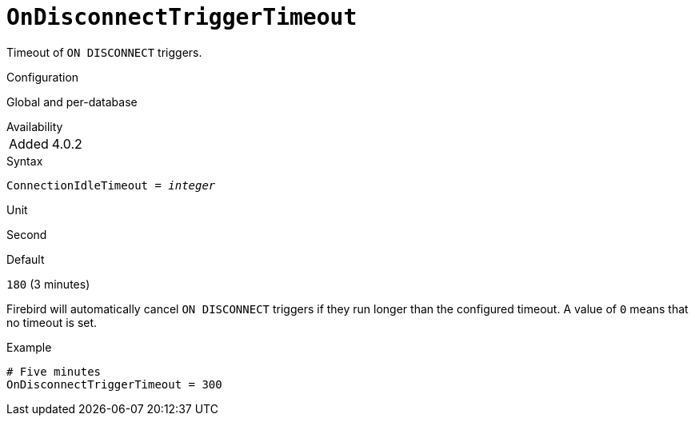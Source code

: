 [#fbconf-on-disconnect-trigger-timeout]
= `OnDisconnectTriggerTimeout`

Timeout of `ON DISCONNECT` triggers.

.Configuration
Global and per-database

.Availability
[horizontal.compact]
Added:: 4.0.2

.Syntax
[listing,subs=+quotes]
----
ConnectionIdleTimeout = _integer_
----

.Unit
Second

.Default
`180` (3 minutes)

Firebird will automatically cancel `ON DISCONNECT` triggers if they run longer than the configured timeout.
A value of `0` means that no timeout is set.

.Example
[listing]
----
# Five minutes
OnDisconnectTriggerTimeout = 300
----